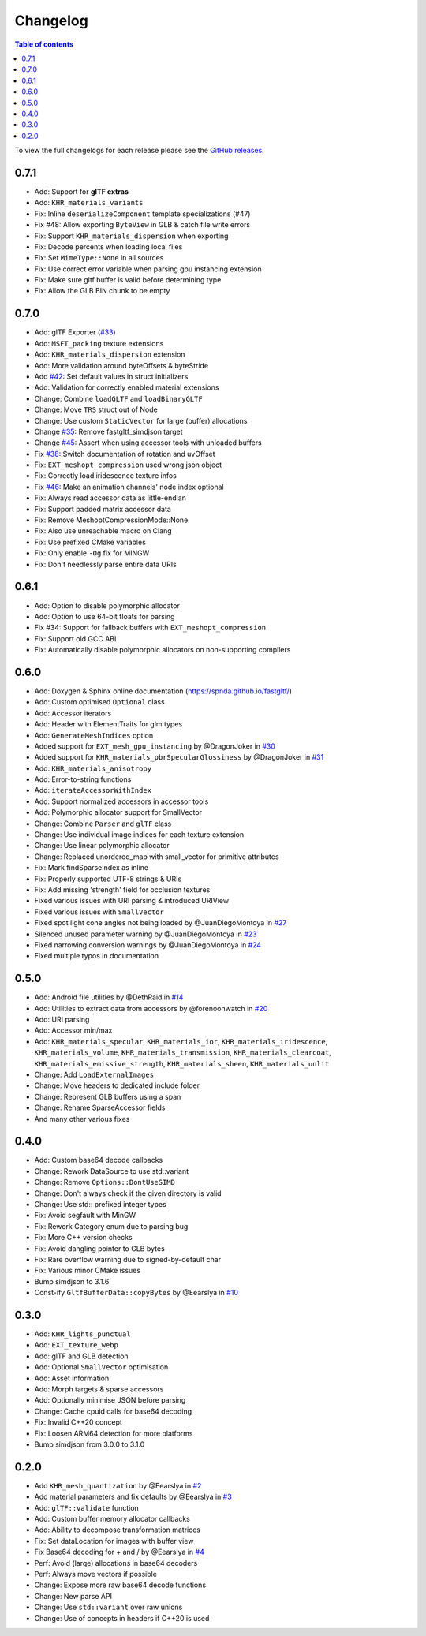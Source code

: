 *********
Changelog
*********

.. contents:: Table of contents

To view the full changelogs for each release please see the `GitHub releases <https://github.com/spnda/fastgltf/releases>`_.

0.7.1
=====
- Add: Support for **glTF extras**
- Add: ``KHR_materials_variants``
- Fix: Inline ``deserializeComponent`` template specializations (#47)
- Fix #48: Allow exporting ``ByteView`` in GLB & catch file write errors
- Fix: Support ``KHR_materials_dispersion`` when exporting
- Fix: Decode percents when loading local files
- Fix: Set ``MimeType::None`` in all sources
- Fix: Use correct error variable when parsing gpu instancing extension
- Fix: Make sure gltf buffer is valid before determining type
- Fix: Allow the GLB BIN chunk to be empty

0.7.0
=====
- Add: glTF Exporter (`#33 <https://github.com/spnda/fastgltf/pull/33>`_)
- Add: ``MSFT_packing`` texture extensions
- Add: ``KHR_materials_dispersion`` extension
- Add: More validation around byteOffsets & byteStride
- Add `#42 <https://github.com/spnda/fastgltf/issues/42>`_: Set default values in struct initializers
- Add: Validation for correctly enabled material extensions
- Change: Combine ``loadGLTF`` and ``loadBinaryGLTF``
- Change: Move ``TRS`` struct out of Node
- Change: Use custom ``StaticVector`` for large (buffer) allocations
- Change `#35 <https://github.com/spnda/fastgltf/issues/35>`_: Remove fastgltf_simdjson target
- Change `#45 <https://github.com/spnda/fastgltf/issues/45>`_: Assert when using accessor tools with unloaded buffers
- Fix `#38 <https://github.com/spnda/fastgltf/issues/38>`_: Switch documentation of rotation and uvOffset
- Fix: ``EXT_meshopt_compression`` used wrong json object
- Fix: Correctly load iridescence texture infos
- Fix `#46 <https://github.com/spnda/fastgltf/issues/46>`_: Make an animation channels' node index optional
- Fix: Always read accessor data as little-endian
- Fix: Support padded matrix accessor data
- Fix: Remove MeshoptCompressionMode::None
- Fix: Also use unreachable macro on Clang
- Fix: Use prefixed CMake variables
- Fix: Only enable ``-Og`` fix for MINGW
- Fix: Don't needlessly parse entire data URIs

0.6.1
=====

- Add: Option to disable polymorphic allocator
- Add: Option to use 64-bit floats for parsing
- Fix #34: Support for fallback buffers with ``EXT_meshopt_compression``
- Fix: Support old GCC ABI
- Fix: Automatically disable polymorphic allocators on non-supporting compilers

0.6.0
=====

- Add: Doxygen & Sphinx online documentation (https://spnda.github.io/fastgltf/)
- Add: Custom optimised ``Optional`` class
- Add: Accessor iterators
- Add: Header with ElementTraits for glm types
- Add: ``GenerateMeshIndices`` option
- Added support for ``EXT_mesh_gpu_instancing`` by @DragonJoker in `#30 <https://github.com/spnda/fastgltf/pull/30>`_
- Added support for ``KHR_materials_pbrSpecularGlossiness`` by @DragonJoker in `#31 <https://github.com/spnda/fastgltf/pull/31>`_
- Add: ``KHR_materials_anisotropy``
- Add: Error-to-string functions
- Add: ``iterateAccessorWithIndex``
- Add: Support normalized accessors in accessor tools
- Add: Polymorphic allocator support for SmallVector
- Change: Combine ``Parser`` and ``glTF`` class
- Change: Use individual image indices for each texture extension
- Change: Use linear polymorphic allocator
- Change: Replaced unordered_map with small_vector for primitive attributes
- Fix: Mark findSparseIndex as inline
- Fix: Properly supported UTF-8 strings & URIs
- Fix: Add missing 'strength' field for occlusion textures
- Fixed various issues with URI parsing & introduced URIView
- Fixed various issues with ``SmallVector``
- Fixed spot light cone angles not being loaded by @JuanDiegoMontoya in `#27 <https://github.com/spnda/fastgltf/pull/27>`_
- Silenced unused parameter warning by @JuanDiegoMontoya in `#23 <https://github.com/spnda/fastgltf/pull/23>`_
- Fixed narrowing conversion warnings by @JuanDiegoMontoya in `#24 <https://github.com/spnda/fastgltf/pull/24>`_
- Fixed multiple typos in documentation

0.5.0
=====

- Add: Android file utilities by @DethRaid in `#14 <https://github.com/spnda/fastgltf/pull/14>`_
- Add: Utilities to extract data from accessors by @forenoonwatch in `#20 <https://github.com/spnda/fastgltf/pull/20>`_
- Add: URI parsing
- Add: Accessor min/max
- Add: ``KHR_materials_specular``, ``KHR_materials_ior``, ``KHR_materials_iridescence``, ``KHR_materials_volume``, ``KHR_materials_transmission``, ``KHR_materials_clearcoat``, ``KHR_materials_emissive_strength``, ``KHR_materials_sheen``, ``KHR_materials_unlit``
- Change: Add ``LoadExternalImages``
- Change: Move headers to dedicated include folder
- Change: Represent GLB buffers using a span
- Change: Rename SparseAccessor fields
- And many other various fixes

0.4.0
=====

- Add: Custom base64 decode callbacks
- Change: Rework DataSource to use std::variant
- Change: Remove ``Options::DontUseSIMD``
- Change: Don't always check if the given directory is valid
- Change: Use std:: prefixed integer types
- Fix: Avoid segfault with MinGW
- Fix: Rework Category enum due to parsing bug
- Fix: More C++ version checks
- Fix: Avoid dangling pointer to GLB bytes
- Fix: Rare overflow warning due to signed-by-default char
- Fix: Various minor CMake issues
- Bump simdjson to 3.1.6
- Const-ify ``GltfBufferData::copyBytes`` by @Eearslya in `#10 <https://github.com/spnda/fastgltf/pull/10>`_

0.3.0
=====

- Add: ``KHR_lights_punctual``
- Add: ``EXT_texture_webp``
- Add: glTF and GLB detection
- Add: Optional ``SmallVector`` optimisation
- Add: Asset information
- Add: Morph targets & sparse accessors
- Add: Optionally minimise JSON before parsing
- Change: Cache cpuid calls for base64 decoding
- Fix: Invalid C++20 concept
- Fix: Loosen ARM64 detection for more platforms
- Bump simdjson from 3.0.0 to 3.1.0

0.2.0
=====

- Add ``KHR_mesh_quantization`` by @Eearslya in `#2 <https://github.com/spnda/fastgltf/pull/2>`_
- Add material parameters and fix defaults by @Eearslya in `#3 <https://github.com/spnda/fastgltf/pull/3>`_
- Add: ``glTF::validate`` function
- Add: Custom buffer memory allocator callbacks
- Add: Ability to decompose transformation matrices
- Fix: Set dataLocation for images with buffer view
- Fix Base64 decoding for + and / by @Eearslya in `#4 <https://github.com/spnda/fastgltf/pull/4>`_
- Perf: Avoid (large) allocations in base64 decoders
- Perf: Always move vectors if possible
- Change: Expose more raw base64 decode functions
- Change: New parse API
- Change: Use ``std::variant`` over raw unions
- Change: Use of concepts in headers if C++20 is used
